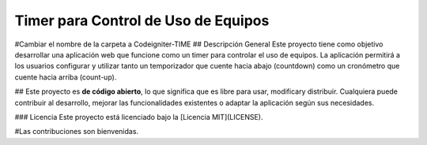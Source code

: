###################
Timer para Control de Uso de Equipos
###################
#Cambiar el nombre de la carpeta a Codeigniter-TIME
## Descripción General
Este proyecto tiene como objetivo desarrollar una aplicación web que funcione como un timer para controlar el uso de equipos. La aplicación permitirá a los usuarios configurar y utilizar tanto un temporizador que cuente hacia abajo (countdown) como un cronómetro que cuente hacia arriba (count-up).

##
Este proyecto es **de código abierto**, lo que significa que es libre para usar, modificary distribuir. Cualquiera puede contribuir al desarrollo, mejorar las funcionalidades existentes o adaptar la aplicación según sus necesidades.

### Licencia
Este proyecto está licenciado bajo la [Licencia MIT](LICENSE). 

#Las contribuciones son bienvenidas.
